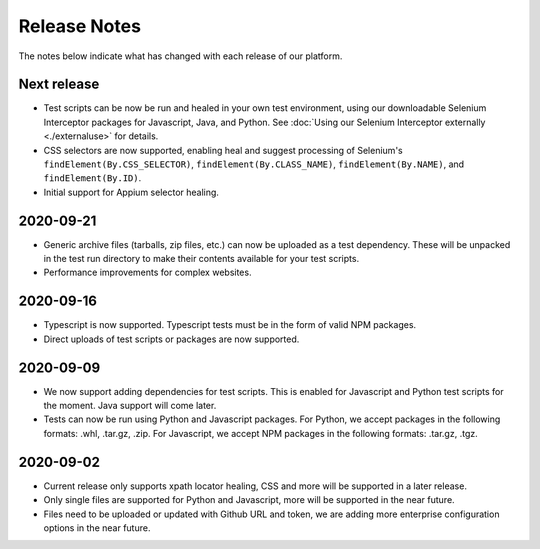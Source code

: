 Release Notes
=============

The notes below indicate what has changed with each release of our platform.

Next release
------------

- Test scripts can be now be run and healed in your own test environment, using
  our downloadable Selenium Interceptor packages for Javascript, Java, and
  Python. See :doc:`Using our Selenium Interceptor externally <./externaluse>`
  for details.

- CSS selectors are now supported, enabling heal and suggest processing of
  Selenium's ``findElement(By.CSS_SELECTOR)``, ``findElement(By.CLASS_NAME)``,
  ``findElement(By.NAME)``, and ``findElement(By.ID)``.

- Initial support for Appium selector healing.


2020-09-21
------------

- Generic archive files (tarballs, zip files, etc.) can now be uploaded as a
  test dependency. These will be unpacked in the test run directory to make
  their contents available for your test scripts.

- Performance improvements for complex websites.

2020-09-16
----------

- Typescript is now supported. Typescript tests must be in the form of valid NPM
  packages.

- Direct uploads of test scripts or packages are now supported.

2020-09-09
----------

- We now support adding dependencies for test scripts. This is enabled for
  Javascript and Python test scripts for the moment. Java support will come
  later.

- Tests can now be run using Python and Javascript packages. For Python, we
  accept packages in the following formats: .whl, .tar.gz, .zip. For Javascript,
  we accept NPM packages in the following formats: .tar.gz, .tgz.

2020-09-02
----------

- Current release only supports xpath locator healing, CSS and more will be
  supported in a later release.

- Only single files are supported for Python and Javascript, more will be
  supported in the near future.

- Files need to be uploaded or updated with Github URL and token, we are adding
  more enterprise configuration options in the near future.
